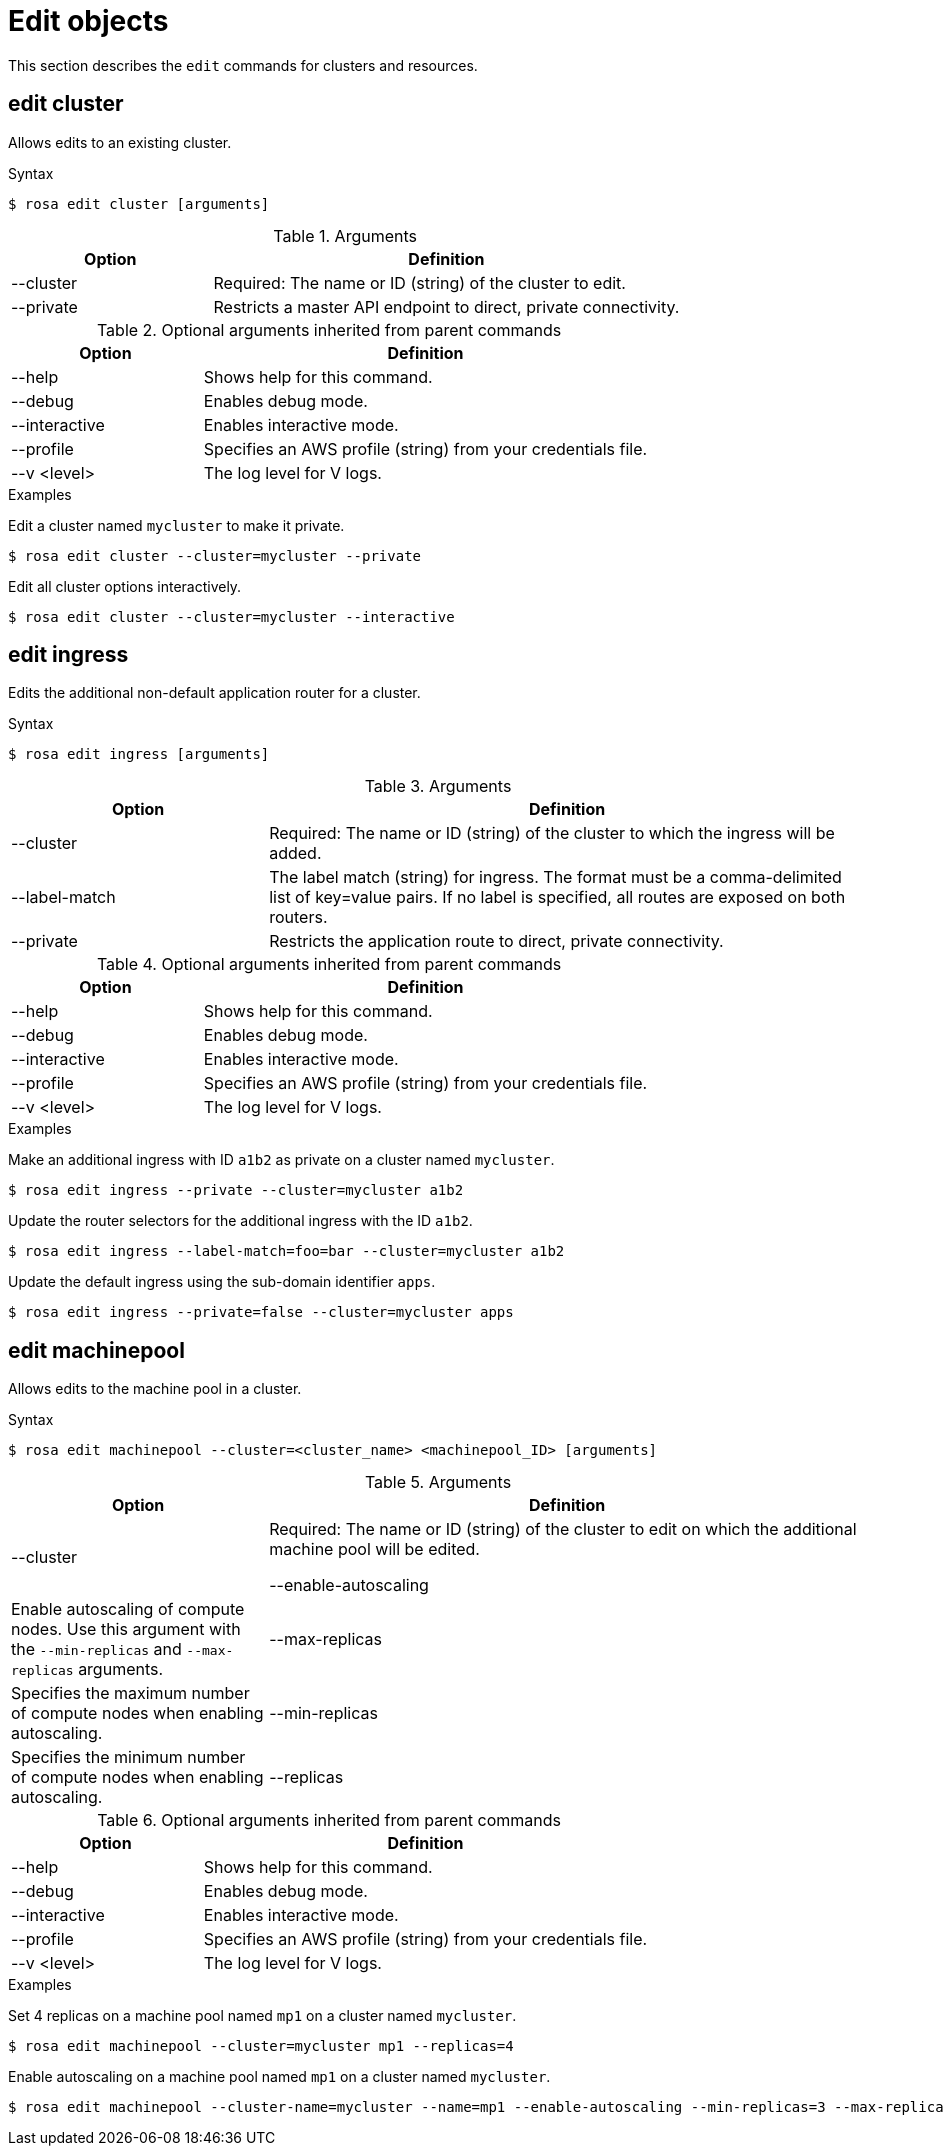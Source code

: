 :_module-type: REFERENCE
// Module included in the following assemblies:
//
// * cli_reference/rosa_cli/rosa-manage-objects-cli.adoc

[id="rosa-edit-objects_{context}"]
= Edit objects

[role="_abstract"]
This section describes the `edit` commands for clusters and resources.

[id="rosa-edit-cluster_{context}"]
== edit cluster

Allows edits to an existing cluster.

.Syntax
[source,terminal]
----
$ rosa edit cluster [arguments]
----

.Arguments
[cols="30,70"]
|===
|Option |Definition

|--cluster
|Required: The name or ID (string) of the cluster to edit.

|--private
|Restricts a master API endpoint to direct, private connectivity.

|===

.Optional arguments inherited from parent commands
[cols="30,70"]
|===
|Option |Definition

|--help
|Shows help for this command.

|--debug
|Enables debug mode.

|--interactive
|Enables interactive mode.

|--profile
|Specifies an AWS profile (string) from your credentials file.

|--v <level>
|The log level for V logs.
|===

.Examples
Edit a cluster named `mycluster` to make it private.

[source,terminal]
----
$ rosa edit cluster --cluster=mycluster --private
----

Edit all cluster options interactively.

[source,terminal]
----
$ rosa edit cluster --cluster=mycluster --interactive
----

[id="rosa-edit-ingress_{context}"]
== edit ingress

Edits the additional non-default application router for a cluster.

.Syntax
[source,terminal]
----
$ rosa edit ingress [arguments]
----

.Arguments
[cols="30,70"]
|===
|Option |Definition

|--cluster
|Required: The name or ID (string) of the cluster to which the ingress will be added.

|--label-match
|The label match (string) for ingress. The format must be a comma-delimited list of key=value pairs. If no label is specified, all routes are exposed on both routers.

|--private
|Restricts the application route to direct, private connectivity.
|===

.Optional arguments inherited from parent commands
[cols="30,70"]
|===
|Option |Definition

|--help
|Shows help for this command.

|--debug
|Enables debug mode.

|--interactive
|Enables interactive mode.

|--profile
|Specifies an AWS profile (string) from your credentials file.

|--v <level>
|The log level for V logs.
|===

.Examples

Make an additional ingress with ID `a1b2` as private on a cluster named `mycluster`.
[source,terminal]
----
$ rosa edit ingress --private --cluster=mycluster a1b2
----

Update the router selectors for the additional ingress with the ID `a1b2`.

[source,terminal]
----
$ rosa edit ingress --label-match=foo=bar --cluster=mycluster a1b2
----

Update the default ingress using the sub-domain identifier `apps`.

[source,terminal]
----
$ rosa edit ingress --private=false --cluster=mycluster apps
----

[id="rosa-edit-machinepool_{context}"]
== edit machinepool

Allows edits to the machine pool in a cluster.

.Syntax
[source,terminal]
----
$ rosa edit machinepool --cluster=<cluster_name> <machinepool_ID> [arguments]
----

.Arguments
[cols="30,70"]
|===
|Option |Definition

|--cluster
|Required: The name or ID (string) of the cluster to edit on which the additional machine pool will be edited.

--enable-autoscaling
|Enable autoscaling of compute nodes. Use this argument with the `--min-replicas` and `--max-replicas` arguments.

|--max-replicas
|Specifies the maximum number of compute nodes when enabling autoscaling.

|--min-replicas
|Specifies the minimum number of compute nodes when enabling autoscaling.

|--replicas
|The number (integer) of machines for this machine pool.
|===

.Optional arguments inherited from parent commands
[cols="30,70"]
|===
|Option |Definition

|--help
|Shows help for this command.

|--debug
|Enables debug mode.

|--interactive
|Enables interactive mode.

|--profile
|Specifies an AWS profile (string) from your credentials file.

|--v <level>
|The log level for V logs.
|===

.Examples

Set 4 replicas on a machine pool named `mp1` on a cluster named `mycluster`.

[source,terminal]
----
$ rosa edit machinepool --cluster=mycluster mp1 --replicas=4
----

Enable autoscaling on a machine pool named `mp1` on a cluster named `mycluster`.

[source,terminal]
----
$ rosa edit machinepool --cluster-name=mycluster --name=mp1 --enable-autoscaling --min-replicas=3 --max-replicas=5
